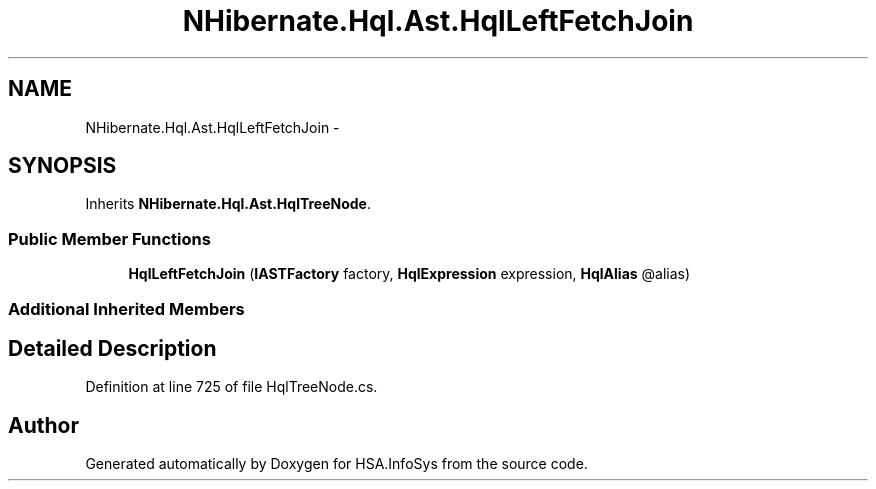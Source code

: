 .TH "NHibernate.Hql.Ast.HqlLeftFetchJoin" 3 "Fri Jul 5 2013" "Version 1.0" "HSA.InfoSys" \" -*- nroff -*-
.ad l
.nh
.SH NAME
NHibernate.Hql.Ast.HqlLeftFetchJoin \- 
.SH SYNOPSIS
.br
.PP
.PP
Inherits \fBNHibernate\&.Hql\&.Ast\&.HqlTreeNode\fP\&.
.SS "Public Member Functions"

.in +1c
.ti -1c
.RI "\fBHqlLeftFetchJoin\fP (\fBIASTFactory\fP factory, \fBHqlExpression\fP expression, \fBHqlAlias\fP @alias)"
.br
.in -1c
.SS "Additional Inherited Members"
.SH "Detailed Description"
.PP 
Definition at line 725 of file HqlTreeNode\&.cs\&.

.SH "Author"
.PP 
Generated automatically by Doxygen for HSA\&.InfoSys from the source code\&.
